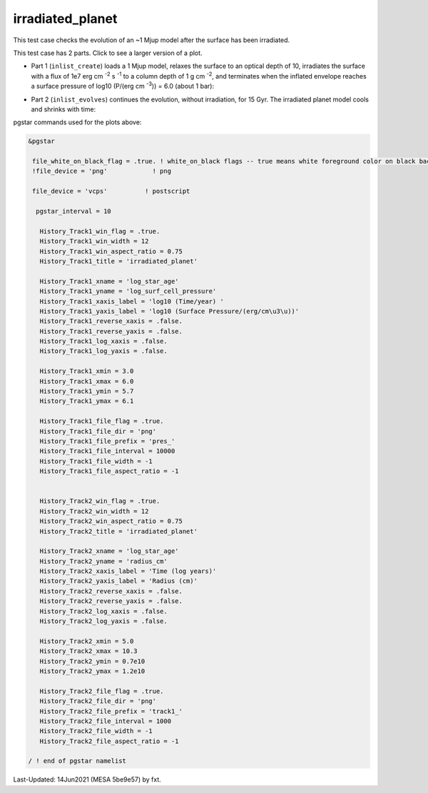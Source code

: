 .. _irradiated_planet:

*****************
irradiated_planet
*****************

This test case checks the evolution of an ~1 Mjup model after the surface has been irradiated.

This test case has 2 parts. Click to see a larger version of a plot.

* Part 1 (``inlist_create``) loads a 1 Mjup model, relaxes the surface to an optical depth of 10, irradiates the surface with a flux of 1e7 erg cm :sup:`-2` s :sup:`-1` to a column depth of 1 g cm :sup:`-2`, and terminates when the inflated envelope reaches a surface pressure of log10 (P/(erg cm :sup:`-3`)) = 6.0  (about 1 bar):

.. image:: ../../../star/test_suite/irradiated_planet/docs/pres_000084.svg
   :width: 100%

* Part 2 (``inlist_evolves``) continues the evolution, without irradiation, for 15 Gyr. The irradiated planet model cools and shrinks with time:

.. image:: ../../../star/test_suite/irradiated_planet/docs/track1_000127.svg
   :width: 100%




pgstar commands used for the plots above:


.. code-block:: console

 &pgstar

  file_white_on_black_flag = .true. ! white_on_black flags -- true means white foreground color on black background
  !file_device = 'png'            ! png

  file_device = 'vcps'          ! postscript

   pgstar_interval = 10

    History_Track1_win_flag = .true.
    History_Track1_win_width = 12
    History_Track1_win_aspect_ratio = 0.75
    History_Track1_title = 'irradiated_planet'

    History_Track1_xname = 'log_star_age'
    History_Track1_yname = 'log_surf_cell_pressure'
    History_Track1_xaxis_label = 'log10 (Time/year) '
    History_Track1_yaxis_label = 'log10 (Surface Pressure/(erg/cm\u3\u))'
    History_Track1_reverse_xaxis = .false.
    History_Track1_reverse_yaxis = .false.
    History_Track1_log_xaxis = .false.
    History_Track1_log_yaxis = .false.

    History_Track1_xmin = 3.0
    History_Track1_xmax = 6.0
    History_Track1_ymin = 5.7
    History_Track1_ymax = 6.1

    History_Track1_file_flag = .true.
    History_Track1_file_dir = 'png'
    History_Track1_file_prefix = 'pres_'
    History_Track1_file_interval = 10000
    History_Track1_file_width = -1
    History_Track1_file_aspect_ratio = -1


    History_Track2_win_flag = .true.
    History_Track2_win_width = 12
    History_Track2_win_aspect_ratio = 0.75
    History_Track2_title = 'irradiated_planet'

    History_Track2_xname = 'log_star_age'
    History_Track2_yname = 'radius_cm'
    History_Track2_xaxis_label = 'Time (log years)'
    History_Track2_yaxis_label = 'Radius (cm)'
    History_Track2_reverse_xaxis = .false.
    History_Track2_reverse_yaxis = .false.
    History_Track2_log_xaxis = .false.
    History_Track2_log_yaxis = .false.

    History_Track2_xmin = 5.0
    History_Track2_xmax = 10.3
    History_Track2_ymin = 0.7e10
    History_Track2_ymax = 1.2e10

    History_Track2_file_flag = .true.
    History_Track2_file_dir = 'png'
    History_Track2_file_prefix = 'track1_'
    History_Track2_file_interval = 1000
    History_Track2_file_width = -1
    History_Track2_file_aspect_ratio = -1

 / ! end of pgstar namelist


Last-Updated: 14Jun2021 (MESA 5be9e57) by fxt.
